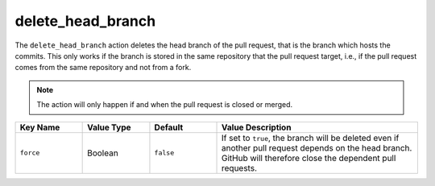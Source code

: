 .. meta::
   :description: Mergify Documentation for Delete Head Branch Action
   :keywords: mergify, delete, head branch, branch, pull request
   :summary: Delete pull request head branch. Useful to clean pull request once closed.
   :doc:icon: trash

.. _delete_head_branch action:

delete_head_branch
==================

The ``delete_head_branch`` action deletes the head branch of the pull request,
that is the branch which hosts the commits. This only works if the branch is
stored in the same repository that the pull request target, i.e., if the pull
request comes from the same repository and not from a fork.

.. note::

   The action will only happen if and when the pull request is closed or merged.

.. list-table::
   :header-rows: 1
   :widths: 1 1 1 3

   * - Key Name
     - Value Type
     - Default
     - Value Description
   * - ``force``
     - Boolean
     - ``false``
     - If set to ``true``, the branch will be deleted even if another pull
       request depends on the head branch. GitHub will therefore close the
       dependent pull requests.
